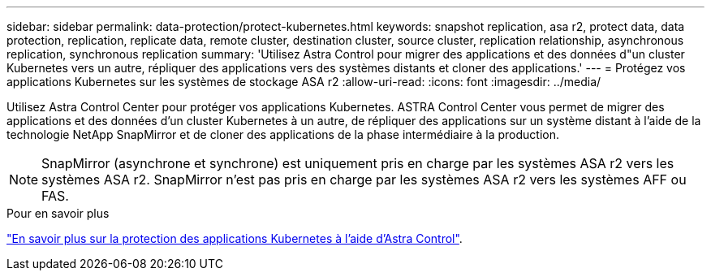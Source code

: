 ---
sidebar: sidebar 
permalink: data-protection/protect-kubernetes.html 
keywords: snapshot replication, asa r2, protect data, data protection, replication, replicate data, remote cluster, destination cluster, source cluster, replication relationship, asynchronous replication, synchronous replication 
summary: 'Utilisez Astra Control pour migrer des applications et des données d"un cluster Kubernetes vers un autre, répliquer des applications vers des systèmes distants et cloner des applications.' 
---
= Protégez vos applications Kubernetes sur les systèmes de stockage ASA r2
:allow-uri-read: 
:icons: font
:imagesdir: ../media/


[role="lead"]
Utilisez Astra Control Center pour protéger vos applications Kubernetes. ASTRA Control Center vous permet de migrer des applications et des données d'un cluster Kubernetes à un autre, de répliquer des applications sur un système distant à l'aide de la technologie NetApp SnapMirror et de cloner des applications de la phase intermédiaire à la production.


NOTE: SnapMirror (asynchrone et synchrone) est uniquement pris en charge par les systèmes ASA r2 vers les systèmes ASA r2. SnapMirror n'est pas pris en charge par les systèmes ASA r2 vers les systèmes AFF ou FAS.

.Pour en savoir plus
link:https://docs.netapp.com/us-en/astra-control-service/use/protect-apps.html["En savoir plus sur la protection des applications Kubernetes à l'aide d'Astra Control"^].
